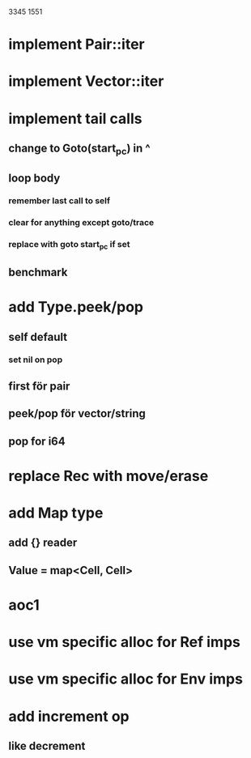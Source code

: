 3345
1551

* implement Pair::iter
* implement Vector::iter

* implement tail calls
** change to Goto(start_pc) in ^
** loop body
*** remember last call to self
*** clear for anything except goto/trace
*** replace with goto start_pc if set
** benchmark

* add Type.peek/pop
** self default
*** set nil on pop
** first för pair
** peek/pop för vector/string
** pop for i64

* replace Rec with move/erase

* add Map type
** add {} reader
** Value = map<Cell, Cell>

* aoc1

* use vm specific alloc for Ref imps

* use vm specific alloc for Env imps

* add increment op
** like decrement
